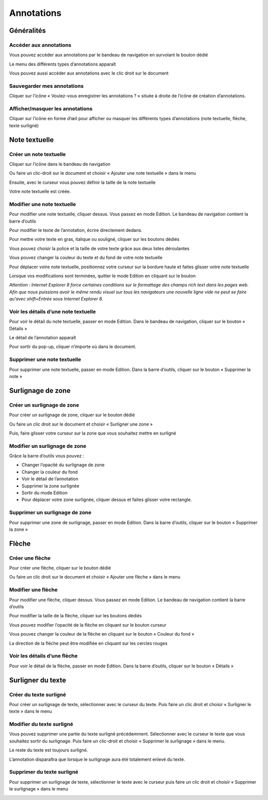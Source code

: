 -----------
Annotations
-----------

Généralités
===========

Accéder aux annotations
-----------------------

Vous pouvez accéder aux annotations par le bandeau de navigation en survolant le bouton dédié

.. image:: /_static/images/annotations1.png
    :align: center

Le menu des différents types d’annotations apparaît 

.. image:: /_static/images/annotations2.png
    :align: center

Vous pouvez aussi accéder aux annotations avec le clic droit sur le document

.. image:: /_static/images/annotations3.png
    :align: center

Sauvegarder mes annotations
---------------------------

Cliquer sur l’icône « Voulez-vous enregistrer les annotations ? » située à droite de l’icône de création d’annotations.

.. image:: /_static/images/annotations4.png
    :align: center

Afficher/masquer les annotations
--------------------------------

Cliquer sur l’icône en forme d’œil pour afficher ou masquer les différents types d’annotations (note textuelle, flèche, texte surligné)

.. image:: /_static/images/annotations5.png
    :align: center

Note textuelle
==============

Créer un note textuelle
-----------------------

Cliquer sur l’icône dans le bandeau de navigation 

.. image:: /_static/images/annotations6.png
    :align: center

Ou faire un clic-droit sur le document et choisir « Ajouter une note textuelle » dans le menu

.. image:: /_static/images/annotations7.png
    :align: center

Ensuite, avec le curseur vous pouvez définir la taille de la note textuelle

.. image:: /_static/images/annotations8.png
    :align: center

Votre note textuelle est créée.

.. image:: /_static/images/annotations9.png
    :align: center

Modifier une note textuelle
---------------------------

Pour modifier une note textuelle, cliquer dessus. Vous passez en mode Edition. Le bandeau de navigation contient la barre d’outils

.. image:: /_static/images/annotations10.png
    :align: center
    :width: 100%

Pour modifier le texte de l’annotation, écrire directement dedans.

Pour mettre votre texte en gras, italique ou souligné, cliquer sur les boutons dédiés

.. image:: /_static/images/annotations11.png
    :align: center

Vous pouvez choisir la police et la taille de votre texte grâce aux deux listes déroulantes

.. image:: /_static/images/annotations12.png
    :align: center

Vous pouvez changer la couleur du texte et du fond de votre note textuelle

.. image:: /_static/images/annotations13.png
    :align: center

Pour déplacer votre note textuelle, positionnez votre curseur sur la bordure haute et faites glisser votre note textuelle

.. image:: /_static/images/annotations14.png
    :align: center

Lorsque vos modifications sont terminées, quitter le mode Edition en cliquant sur le bouton

.. image:: /_static/images/annotations15.png
    :align: center


*Attention : Internet Explorer 8 force certaines conditions sur le formattage des champs rich text dans les pages web. Afin que nous puissions avoir le même rendu visuel sur tous les navigateurs une nouvelle ligne vide ne peut se faire qu'avec shift+Entrée sous Internet Explorer 8.*

Voir les détails d’une note textuelle
-------------------------------------

Pour voir le détail du note textuelle, passer en mode Edition. Dans le bandeau de navigation, cliquer sur le bouton « Détails »

.. image:: /_static/images/annotations16.png
    :align: center

Le détail de l’annotation apparaît

.. image:: /_static/images/annotations17.png
    :align: center

Pour sortir du pop-up, cliquer n’importe où dans le document.

Supprimer une note textuelle
----------------------------

Pour supprimer une note textuelle, passer en mode Edition. Dans la barre d’outils, cliquer sur le bouton « Supprimer la note »

.. image:: /_static/images/annotations18.png
    :align: center

Surlignage de zone
==================

Créer un surlignage de zone
---------------------------

Pour créer un surlignage de zone, cliquer sur le bouton dédié

.. image:: /_static/images/annotations19.png
    :align: center
 
Ou faire un clic droit sur le document et choisir « Surligner une zone »

.. image:: /_static/images/annotations20.png
    :align: center

Puis, faire glisser votre curseur sur la zone que vous souhaitez mettre en surligné

.. image:: /_static/images/annotations21.png
    :align: center
    :width: 100%

Modifier un surlignage de zone
------------------------------

.. image:: /_static/images/annotations22.png
    :align: center

Grâce la barre d’outils vous pouvez :

- Changer l’opacité du surlignage de zone
- Changer la couleur du fond
- Voir le détail de l’annotation
- Supprimer la zone surlignée
- Sortir du mode Edition
- Pour déplacer votre zone surlignée, cliquer dessus et faites glisser votre rectangle.

Supprimer un surlignage de zone
-------------------------------
Pour supprimer une zone de surlignage, passer en mode Edition. Dans la barre d’outils, cliquer sur le bouton « Supprimer la zone »

.. image:: /_static/images/annotations23.png
    :align: center

Flèche
======

Créer une flèche
----------------

Pour créer une flèche, cliquer sur le bouton dédié

.. image:: /_static/images/annotations24.png
    :align: center

Ou faire un clic droit sur le document et choisir « Ajouter une flèche » dans le menu

.. image:: /_static/images/annotations25.png
    :align: center

Modifier une flèche
-------------------

Pour modifier une flèche, cliquer dessus. Vous passez en mode Edition. Le bandeau de navigation contient la barre d’outils

.. image:: /_static/images/annotations26.png
    :align: center
    :width: 100%

Pour modifier la taille de la flèche, cliquer sur les boutons dédiés

.. image:: /_static/images/annotations27.png
    :align: center

Vous pouvez modifier l’opacité de la flèche en cliquant sur le bouton curseur

.. image:: /_static/images/annotations28.png
    :align: center

Vous pouvez changer la couleur de la flèche en cliquant sur le bouton « Couleur du fond »

.. image:: /_static/images/annotations29.png
    :align: center

La direction de la flèche peut être modifiée en cliquant sur les cercles rouges

.. image:: /_static/images/annotations30.png
    :align: center

Voir les détails d’une flèche
-----------------------------

Pour voir le détail de la flèche, passer en mode Edition. Dans la barre d’outils, cliquer sur le bouton « Détails »

.. image:: /_static/images/annotations31.png
    :align: center

Surligner du texte
==================

Créer du texte surligné
-----------------------

Pour créer un surlignage de texte, sélectionner avec le curseur du texte. Puis faire un clic droit et choisir « Surligner le texte » dans le menu

.. image:: /_static/images/annotations32.png
    :align: center
    :width: 100%

Modifier du texte surligné
--------------------------

Vous pouvez supprimer une partie du texte surligné précédemment. Sélectionner avec le curseur le texte que vous souhaitez sortir du surlignage. Puis faire un clic-droit et choisir « Supprimer le surlignage » dans le menu.

.. image:: /_static/images/annotations33.png
    :align: center
    :width: 100%

Le reste du texte est toujours surligné.

.. image:: /_static/images/annotations36.png
    :align: center

L’annotation disparaîtra que lorsque le surlignage aura été totalement enlevé du texte.

Supprimer du texte surligné
---------------------------

Pour supprimer un surlignage de texte, sélectionner le texte avec le curseur puis faire un clic droit et choisir « Supprimer le surlignage » dans le menu

.. image:: /_static/images/annotations34.png
    :align: center
    :width: 100%